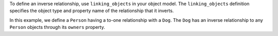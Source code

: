 To define an inverse relationship, use ``linking_objects`` in your object 
model. The ``linking_objects`` definition specifies the object type and 
property name of the relationship that it inverts.

In this example, we define a ``Person`` having a to-one relationship with
a ``Dog``. The ``Dog`` has an inverse relationship to any ``Person`` 
objects through its ``owners`` property.
